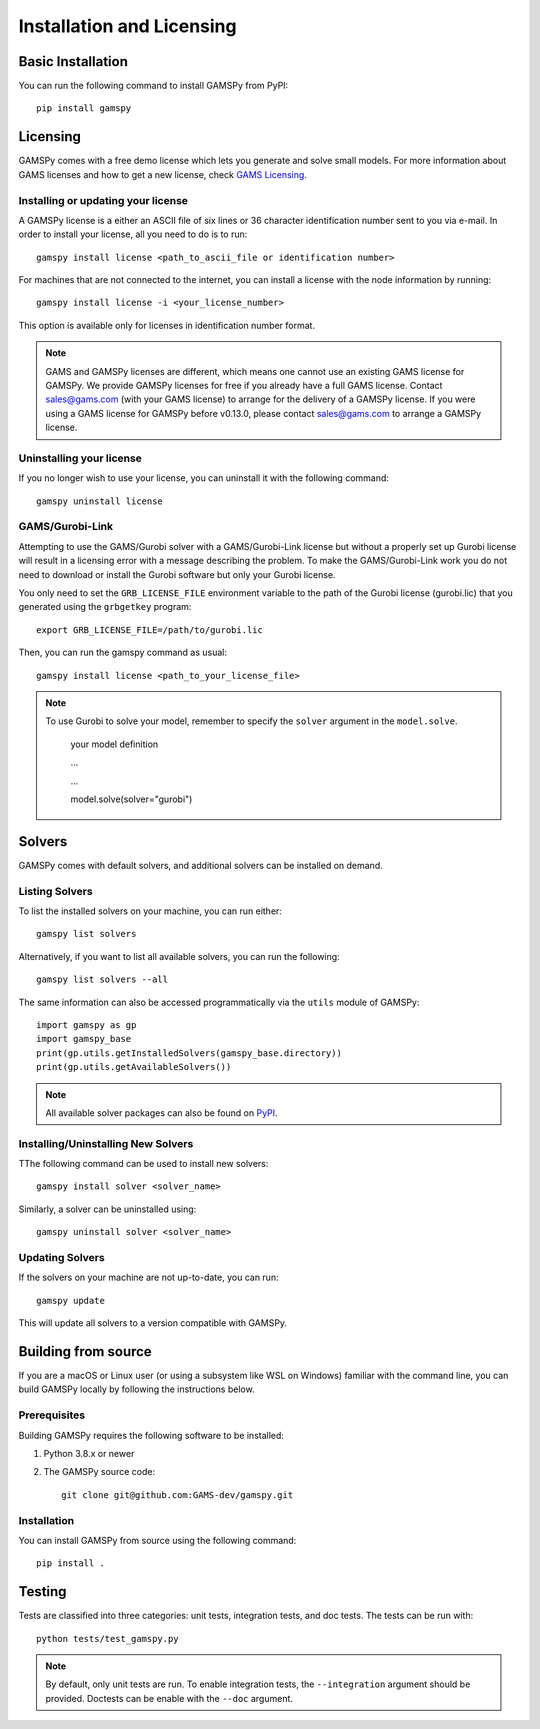 .. _installation:

==========================
Installation and Licensing
==========================

Basic Installation
------------------

You can run the following command to install GAMSPy from PyPI::

    pip install gamspy

Licensing
---------
GAMSPy comes with a free demo license which lets you generate and solve small models.
For more information about GAMS licenses and how to get a new license, check 
`GAMS Licensing <https://www.gams.com/sales/licensing>`_.

Installing or updating your license
===================================
A GAMSPy license is a either an ASCII file of six lines or 36 character identification number sent to you via e-mail. 
In order to install your license, all you need to do is to run::

    gamspy install license <path_to_ascii_file or identification number>

For machines that are not connected to the internet, you can install a license with the node information by running::

    gamspy install license -i <your_license_number>

This option is available only for licenses in identification number format.

.. note::
    
    GAMS and GAMSPy licenses are different, which means one cannot use an existing GAMS license for GAMSPy.
    We provide GAMSPy licenses for free if you already have a full GAMS license. 
    Contact sales@gams.com (with your GAMS license) to arrange for the delivery of a GAMSPy license.
    If you were using a GAMS license for GAMSPy before v0.13.0, please contact sales@gams.com to arrange
    a GAMSPy license.


Uninstalling your license
=========================
If you no longer wish to use your license, you can uninstall it with the following command: ::

    gamspy uninstall license

GAMS/Gurobi-Link
================
Attempting to use the GAMS/Gurobi solver with a GAMS/Gurobi-Link license but without a 
properly set up Gurobi license will result in a licensing error with a message describing 
the problem. To make the GAMS/Gurobi-Link work you do not need to download or install the 
Gurobi software but only your Gurobi license. 

You only need to set the ``GRB_LICENSE_FILE`` environment variable to the path of the Gurobi 
license (gurobi.lic) that you generated using the ``grbgetkey`` program::

    export GRB_LICENSE_FILE=/path/to/gurobi.lic
    
Then, you can run the gamspy command as usual::

    gamspy install license <path_to_your_license_file>

.. note::
    
    To use Gurobi to solve your model, remember to specify the ``solver`` argument 
    in the ``model.solve``.

        your model definition

        ...

        ...

        model.solve(solver="gurobi")

Solvers
-------

GAMSPy comes with default solvers, and additional solvers can be installed on demand.

Listing Solvers
===============

To list the installed solvers on your machine, you can run either::

    gamspy list solvers

Alternatively, if you want to list all available solvers, you can run the following::

    gamspy list solvers --all
    
The same information can also be accessed programmatically via the ``utils`` module of GAMSPy::
    
    import gamspy as gp
    import gamspy_base
    print(gp.utils.getInstalledSolvers(gamspy_base.directory))
    print(gp.utils.getAvailableSolvers())

.. note::
    All available solver packages can also be found on `PyPI <https://pypi.org/user/GAMS_Development>`_.


Installing/Uninstalling New Solvers
===================================

TThe following command can be used to install new solvers::

    gamspy install solver <solver_name>

Similarly, a solver can be uninstalled using::

    gamspy uninstall solver <solver_name>

Updating Solvers
================

If the solvers on your machine are not up-to-date, you can run::

    gamspy update

This will update all solvers to a version compatible with GAMSPy.

Building from source
--------------------

If you are a macOS or Linux user (or using a subsystem like WSL 
on Windows) familiar with the command line, you can build GAMSPy 
locally by following the instructions below.

Prerequisites
=============

Building GAMSPy requires the following software to be installed:

1) Python 3.8.x or newer

2) The GAMSPy source code::
    
        git clone git@github.com:GAMS-dev/gamspy.git

Installation
============

You can install GAMSPy from source using the following command::

    pip install .

Testing
-------

Tests are classified into three categories: unit tests, integration tests, and doc tests. The tests can be run with::

    python tests/test_gamspy.py

.. note::
    By default, only unit tests are run. To enable integration tests, the ``--integration`` argument should be provided.
    Doctests can be enable with the ``--doc`` argument.
